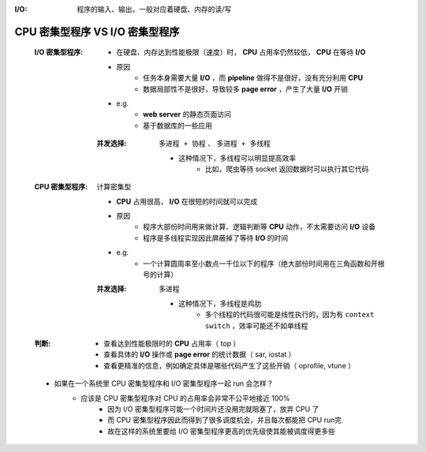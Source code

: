 :I/O: 程序的输入、输出，一般对应着硬盘、内存的读/写


CPU 密集型程序 VS I/O 密集型程序
-----------------------------
    :I/O 密集型程序:
        - 在硬盘、内存达到性能极限（速度）时， **CPU** 占用率仍然较低， **CPU** 在等待 **I/O**
        - 原因
            - 任务本身需要大量 **I/O** ，而 **pipeline** 做得不是很好，没有充分利用 **CPU**
            - 数据局部性不是很好，导致较多 **page error** ，产生了大量 **I/O** 开销
        - e.g.
            - **web server** 的静态页面访问
            - 基于数据库的一些应用
        :并发选择: ``多进程 + 协程`` 、 ``多进程 + 多线程``

            - 这种情况下，多线程可以明显提高效率
                - 比如，爬虫等待 socket 返回数据时可以执行其它代码
    :CPU 密集型程序: 计算密集型

        - **CPU** 占用很高， **I/O** 在很短的时间就可以完成
        - 原因
            - 程序大部份时间用来做计算、逻辑判断等 **CPU** 动作，不太需要访问 **I/O** 设备
            - 程序是多线程实现因此屏蔽掉了等待 **I/O** 的时间
        - e.g.
            - 一个计算圆周率至小数点一千位以下的程序（绝大部份时间用在三角函数和开根号的计算）
        :并发选择: ``多进程``

            - 这种情况下，多线程是鸡肋
                - 多个线程的代码很可能是线性执行的，因为有 ``context switch`` ，效率可能还不如单线程
    :判断:
        - 查看达到性能极限时的 **CPU** 占用率（ top ）
        - 查看具体的 **I/O** 操作或 **page error** 的统计数据（ sar, iostat ）
        - 查看更精准的信息，例如确定具体是哪些代码产生了这些开销（ oprofile, vtune ）
    - 如果在一个系统里 CPU 密集型程序和 I/O 密集型程序一起 run 会怎样？
        - 应该是 CPU 密集型程序对 CPU 的占用率会非常不公平地接近 100%
            - 因为 I/O 密集型程序可能一个时间片还没用完就阻塞了，放弃 CPU 了
            - 而 CPU 密集型程序因此而得到了很多调度机会，并且每次都能把 CPU run完
            - 故在这样的系统里要给 I/O 密集型程序更高的优先级使其能被调度得更多些
